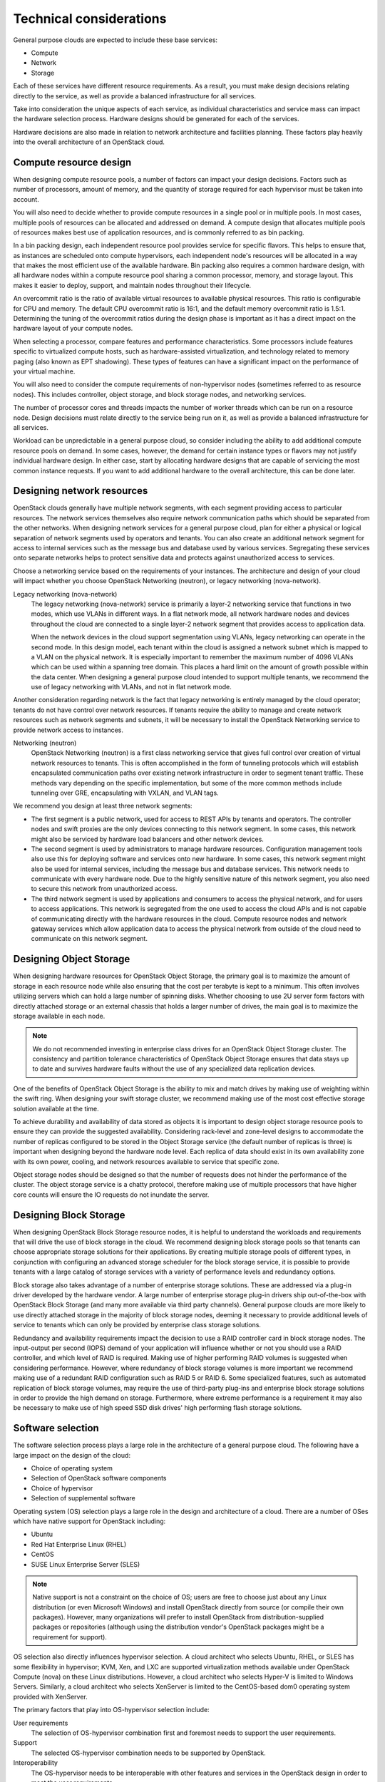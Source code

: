 ========================
Technical considerations
========================

General purpose clouds are expected to include these base services:

* Compute

* Network

* Storage

Each of these services have different resource requirements. As a
result, you must make design decisions relating directly to the service,
as well as provide a balanced infrastructure for all services.

Take into consideration the unique aspects of each service, as
individual characteristics and service mass can impact the hardware
selection process. Hardware designs should be generated for each of the
services.

Hardware decisions are also made in relation to network architecture and
facilities planning. These factors play heavily into the overall
architecture of an OpenStack cloud.

Compute resource design
~~~~~~~~~~~~~~~~~~~~~~~

When designing compute resource pools, a number of factors can impact
your design decisions. Factors such as number of processors, amount of
memory, and the quantity of storage required for each hypervisor must be
taken into account.

You will also need to decide whether to provide compute resources in a
single pool or in multiple pools. In most cases, multiple pools of
resources can be allocated and addressed on demand. A compute design
that allocates multiple pools of resources makes best use of application
resources, and is commonly referred to as bin packing.

In a bin packing design, each independent resource pool provides service
for specific flavors. This helps to ensure that, as instances are
scheduled onto compute hypervisors, each independent node's resources
will be allocated in a way that makes the most efficient use of the
available hardware. Bin packing also requires a common hardware design,
with all hardware nodes within a compute resource pool sharing a common
processor, memory, and storage layout. This makes it easier to deploy,
support, and maintain nodes throughout their lifecycle.

An overcommit ratio is the ratio of available virtual resources to
available physical resources. This ratio is configurable for CPU and
memory. The default CPU overcommit ratio is 16:1, and the default memory
overcommit ratio is 1.5:1. Determining the tuning of the overcommit
ratios during the design phase is important as it has a direct impact on
the hardware layout of your compute nodes.

When selecting a processor, compare features and performance
characteristics. Some processors include features specific to
virtualized compute hosts, such as hardware-assisted virtualization, and
technology related to memory paging (also known as EPT shadowing). These
types of features can have a significant impact on the performance of
your virtual machine.

You will also need to consider the compute requirements of
non-hypervisor nodes (sometimes referred to as resource nodes). This
includes controller, object storage, and block storage nodes, and
networking services.

The number of processor cores and threads impacts the number of worker
threads which can be run on a resource node. Design decisions must
relate directly to the service being run on it, as well as provide a
balanced infrastructure for all services.

Workload can be unpredictable in a general purpose cloud, so consider
including the ability to add additional compute resource pools on
demand. In some cases, however, the demand for certain instance types or
flavors may not justify individual hardware design. In either case,
start by allocating hardware designs that are capable of servicing the
most common instance requests. If you want to add additional hardware to
the overall architecture, this can be done later.

Designing network resources
~~~~~~~~~~~~~~~~~~~~~~~~~~~

OpenStack clouds generally have multiple network segments, with each
segment providing access to particular resources. The network services
themselves also require network communication paths which should be
separated from the other networks. When designing network services for a
general purpose cloud, plan for either a physical or logical separation
of network segments used by operators and tenants. You can also create
an additional network segment for access to internal services such as
the message bus and database used by various services. Segregating these
services onto separate networks helps to protect sensitive data and
protects against unauthorized access to services.

Choose a networking service based on the requirements of your instances.
The architecture and design of your cloud will impact whether you choose
OpenStack Networking (neutron), or legacy networking (nova-network).

Legacy networking (nova-network)
 The legacy networking (nova-network) service is primarily a layer-2
 networking service that functions in two modes, which use VLANs in
 different ways. In a flat network mode, all network hardware nodes
 and devices throughout the cloud are connected to a single layer-2
 network segment that provides access to application data.

 When the network devices in the cloud support segmentation using
 VLANs, legacy networking can operate in the second mode. In this
 design model, each tenant within the cloud is assigned a network
 subnet which is mapped to a VLAN on the physical network. It is
 especially important to remember the maximum number of 4096 VLANs
 which can be used within a spanning tree domain. This places a hard
 limit on the amount of growth possible within the data center. When
 designing a general purpose cloud intended to support multiple
 tenants, we recommend the use of legacy networking with VLANs, and
 not in flat network mode.

Another consideration regarding network is the fact that legacy
networking is entirely managed by the cloud operator; tenants do not
have control over network resources. If tenants require the ability to
manage and create network resources such as network segments and
subnets, it will be necessary to install the OpenStack Networking
service to provide network access to instances.

Networking (neutron)
 OpenStack Networking (neutron) is a first class networking service
 that gives full control over creation of virtual network resources
 to tenants. This is often accomplished in the form of tunneling
 protocols which will establish encapsulated communication paths over
 existing network infrastructure in order to segment tenant traffic.
 These methods vary depending on the specific implementation, but
 some of the more common methods include tunneling over GRE,
 encapsulating with VXLAN, and VLAN tags.

We recommend you design at least three network segments:

* The first segment is a public network, used for access to REST APIs
  by tenants and operators. The controller nodes and swift proxies are
  the only devices connecting to this network segment. In some cases,
  this network might also be serviced by hardware load balancers and
  other network devices.

* The second segment is used by administrators to manage hardware
  resources. Configuration management tools also use this for deploying
  software and services onto new hardware. In some cases, this network
  segment might also be used for internal services, including the
  message bus and database services. This network needs to communicate
  with every hardware node. Due to the highly sensitive nature of this
  network segment, you also need to secure this network from
  unauthorized access.

* The third network segment is used by applications and consumers to
  access the physical network, and for users to access applications.
  This network is segregated from the one used to access the cloud APIs
  and is not capable of communicating directly with the hardware
  resources in the cloud. Compute resource nodes and network gateway
  services which allow application data to access the physical network
  from outside of the cloud need to communicate on this network
  segment.

Designing Object Storage
~~~~~~~~~~~~~~~~~~~~~~~~

When designing hardware resources for OpenStack Object Storage, the
primary goal is to maximize the amount of storage in each resource node
while also ensuring that the cost per terabyte is kept to a minimum.
This often involves utilizing servers which can hold a large number of
spinning disks. Whether choosing to use 2U server form factors with
directly attached storage or an external chassis that holds a larger
number of drives, the main goal is to maximize the storage available in
each node.

.. note::

   We do not recommended investing in enterprise class drives for an
   OpenStack Object Storage cluster. The consistency and partition
   tolerance characteristics of OpenStack Object Storage ensures that
   data stays up to date and survives hardware faults without the use
   of any specialized data replication devices.

One of the benefits of OpenStack Object Storage is the ability to mix
and match drives by making use of weighting within the swift ring. When
designing your swift storage cluster, we recommend making use of the
most cost effective storage solution available at the time.

To achieve durability and availability of data stored as objects it is
important to design object storage resource pools to ensure they can
provide the suggested availability. Considering rack-level and
zone-level designs to accommodate the number of replicas configured to
be stored in the Object Storage service (the default number of replicas
is three) is important when designing beyond the hardware node level.
Each replica of data should exist in its own availability zone with its
own power, cooling, and network resources available to service that
specific zone.

Object storage nodes should be designed so that the number of requests
does not hinder the performance of the cluster. The object storage
service is a chatty protocol, therefore making use of multiple
processors that have higher core counts will ensure the IO requests do
not inundate the server.

Designing Block Storage
~~~~~~~~~~~~~~~~~~~~~~~

When designing OpenStack Block Storage resource nodes, it is helpful to
understand the workloads and requirements that will drive the use of
block storage in the cloud. We recommend designing block storage pools
so that tenants can choose appropriate storage solutions for their
applications. By creating multiple storage pools of different types, in
conjunction with configuring an advanced storage scheduler for the block
storage service, it is possible to provide tenants with a large catalog
of storage services with a variety of performance levels and redundancy
options.

Block storage also takes advantage of a number of enterprise storage
solutions. These are addressed via a plug-in driver developed by the
hardware vendor. A large number of enterprise storage plug-in drivers
ship out-of-the-box with OpenStack Block Storage (and many more
available via third party channels). General purpose clouds are more
likely to use directly attached storage in the majority of block storage
nodes, deeming it necessary to provide additional levels of service to
tenants which can only be provided by enterprise class storage
solutions.

Redundancy and availability requirements impact the decision to use a
RAID controller card in block storage nodes. The input-output per second
(IOPS) demand of your application will influence whether or not you
should use a RAID controller, and which level of RAID is required.
Making use of higher performing RAID volumes is suggested when
considering performance. However, where redundancy of block storage
volumes is more important we recommend making use of a redundant RAID
configuration such as RAID 5 or RAID 6. Some specialized features, such
as automated replication of block storage volumes, may require the use
of third-party plug-ins and enterprise block storage solutions in order
to provide the high demand on storage. Furthermore, where extreme
performance is a requirement it may also be necessary to make use of
high speed SSD disk drives' high performing flash storage solutions.

Software selection
~~~~~~~~~~~~~~~~~~

The software selection process plays a large role in the architecture of
a general purpose cloud. The following have a large impact on the design
of the cloud:

* Choice of operating system

* Selection of OpenStack software components

* Choice of hypervisor

* Selection of supplemental software

Operating system (OS) selection plays a large role in the design and
architecture of a cloud. There are a number of OSes which have native
support for OpenStack including:

* Ubuntu

* Red Hat Enterprise Linux (RHEL)

* CentOS

* SUSE Linux Enterprise Server (SLES)

.. note::

   Native support is not a constraint on the choice of OS; users are
   free to choose just about any Linux distribution (or even Microsoft
   Windows) and install OpenStack directly from source (or compile
   their own packages). However, many organizations will prefer to
   install OpenStack from distribution-supplied packages or
   repositories (although using the distribution vendor's OpenStack
   packages might be a requirement for support).

OS selection also directly influences hypervisor selection. A cloud
architect who selects Ubuntu, RHEL, or SLES has some flexibility in
hypervisor; KVM, Xen, and LXC are supported virtualization methods
available under OpenStack Compute (nova) on these Linux distributions.
However, a cloud architect who selects Hyper-V is limited to Windows
Servers. Similarly, a cloud architect who selects XenServer is limited
to the CentOS-based dom0 operating system provided with XenServer.

The primary factors that play into OS-hypervisor selection include:

User requirements
 The selection of OS-hypervisor combination first and foremost needs
 to support the user requirements.

Support
 The selected OS-hypervisor combination needs to be supported by
 OpenStack.

Interoperability
 The OS-hypervisor needs to be interoperable with other features and
 services in the OpenStack design in order to meet the user
 requirements.

Hypervisor
~~~~~~~~~~

OpenStack supports a wide variety of hypervisors, one or more of which
can be used in a single cloud. These hypervisors include:

* KVM (and QEMU)

* XCP/XenServer

* vSphere (vCenter and ESXi)

* Hyper-V

* LXC

* Docker

* Bare-metal

A complete list of supported hypervisors and their capabilities can be
found at `OpenStack Hypervisor Support
Matrix <https://wiki.openstack.org/wiki/HypervisorSupportMatrix>`_.

We recommend general purpose clouds use hypervisors that support the
most general purpose use cases, such as KVM and Xen. More specific
hypervisors should be chosen to account for specific functionality or a
supported feature requirement. In some cases, there may also be a
mandated requirement to run software on a certified hypervisor including
solutions from VMware, Microsoft, and Citrix.

The features offered through the OpenStack cloud platform determine the
best choice of a hypervisor. Each hypervisor has their own hardware
requirements which may affect the decisions around designing a general
purpose cloud.

In a mixed hypervisor environment, specific aggregates of compute
resources, each with defined capabilities, enable workloads to utilize
software and hardware specific to their particular requirements. This
functionality can be exposed explicitly to the end user, or accessed
through defined metadata within a particular flavor of an instance.

OpenStack components
~~~~~~~~~~~~~~~~~~~~

A general purpose OpenStack cloud design should incorporate the core
OpenStack services to provide a wide range of services to end-users. The
OpenStack core services recommended in a general purpose cloud are:

* :term:`Compute service (nova)`

* :term:`Networking service` (:term:`neutron`)

* :term:`Image service` (:term:`glance`)

* :term:`Identity service` (:term:`keystone`)

* :term:`Dashboard` (:term:`horizon`)

* :term:`Telemetry service` (:term:`ceilometer`)

A general purpose cloud may also include :term:`Object Storage service`
(:term:`swift`). :term:`Block Storage service` (:term:`cinder`).
These may be selected to provide storage to applications and instances.

Supplemental software
~~~~~~~~~~~~~~~~~~~~~

A general purpose OpenStack deployment consists of more than just
OpenStack-specific components. A typical deployment involves services
that provide supporting functionality, including databases and message
queues, and may also involve software to provide high availability of
the OpenStack environment. Design decisions around the underlying
message queue might affect the required number of controller services,
as well as the technology to provide highly resilient database
functionality, such as MariaDB with Galera. In such a scenario,
replication of services relies on quorum.

Where many general purpose deployments use hardware load balancers to
provide highly available API access and SSL termination, software
solutions, for example HAProxy, can also be considered. It is vital to
ensure that such software implementations are also made highly
available. High availability can be achieved by using software such as
Keepalived or Pacemaker with Corosync. Pacemaker and Corosync can
provide active-active or active-passive highly available configuration
depending on the specific service in the OpenStack environment. Using
this software can affect the design as it assumes at least a 2-node
controller infrastructure where one of those nodes may be running
certain services in standby mode.

Memcached is a distributed memory object caching system, and Redis is a
key-value store. Both are deployed on general purpose clouds to assist
in alleviating load to the Identity service. The memcached service
caches tokens, and due to its distributed nature it can help alleviate
some bottlenecks to the underlying authentication system. Using
memcached or Redis does not affect the overall design of your
architecture as they tend to be deployed onto the infrastructure nodes
providing the OpenStack services.

Controller infrastructure
~~~~~~~~~~~~~~~~~~~~~~~~~

The Controller infrastructure nodes provide management services to the
end-user as well as providing services internally for the operating of
the cloud. The Controllers run message queuing services that carry
system messages between each service. Performance issues related to the
message bus would lead to delays in sending that message to where it
needs to go. The result of this condition would be delays in operation
functions such as spinning up and deleting instances, provisioning new
storage volumes and managing network resources. Such delays could
adversely affect an application’s ability to react to certain
conditions, especially when using auto-scaling features. It is important
to properly design the hardware used to run the controller
infrastructure as outlined above in the Hardware Selection section.

Performance of the controller services is not limited to processing
power, but restrictions may emerge in serving concurrent users. Ensure
that the APIs and Horizon services are load tested to ensure that you
are able to serve your customers. Particular attention should be made to
the OpenStack Identity Service (Keystone), which provides the
authentication and authorization for all services, both internally to
OpenStack itself and to end-users. This service can lead to a
degradation of overall performance if this is not sized appropriately.

Network performance
~~~~~~~~~~~~~~~~~~~

In a general purpose OpenStack cloud, the requirements of the network
help determine performance capabilities. It is possible to design
OpenStack environments that run a mix of networking capabilities. By
utilizing the different interface speeds, the users of the OpenStack
environment can choose networks that are fit for their purpose.

Network performance can be boosted considerably by implementing hardware
load balancers to provide front-end service to the cloud APIs. The
hardware load balancers also perform SSL termination if that is a
requirement of your environment. When implementing SSL offloading, it is
important to understand the SSL offloading capabilities of the devices
selected.

Compute host
~~~~~~~~~~~~

The choice of hardware specifications used in compute nodes including
CPU, memory and disk type directly affects the performance of the
instances. Other factors which can directly affect performance include
tunable parameters within the OpenStack services, for example the
overcommit ratio applied to resources. The defaults in OpenStack Compute
set a 16:1 over-commit of the CPU and 1.5 over-commit of the memory.
Running at such high ratios leads to an increase in "noisy-neighbor"
activity. Care must be taken when sizing your Compute environment to
avoid this scenario. For running general purpose OpenStack environments
it is possible to keep to the defaults, but make sure to monitor your
environment as usage increases.

Storage performance
~~~~~~~~~~~~~~~~~~~

When considering performance of Block Storage, hardware and
architecture choice is important. Block Storage can use enterprise
back-end systems such as NetApp or EMC, scale out storage such as
GlusterFS and Ceph, or simply use the capabilities of directly attached
storage in the nodes themselves. Block Storage may be deployed so that
traffic traverses the host network, which could affect, and be adversely
affected by, the front-side API traffic performance. As such, consider
using a dedicated data storage network with dedicated interfaces on the
Controller and Compute hosts.

When considering performance of Object Storage, a number of design
choices will affect performance. A user’s access to the Object
Storage is through the proxy services, which sit behind hardware load
balancers. By the very nature of a highly resilient storage system,
replication of the data would affect performance of the overall system.
In this case, 10 GbE (or better) networking is recommended throughout
the storage network architecture.

High Availability
~~~~~~~~~~~~~~~~~

In OpenStack, the infrastructure is integral to providing services and
should always be available, especially when operating with SLAs.
Ensuring network availability is accomplished by designing the network
architecture so that no single point of failure exists. A consideration
of the number of switches, routes and redundancies of power should be
factored into core infrastructure, as well as the associated bonding of
networks to provide diverse routes to your highly available switch
infrastructure.

The OpenStack services themselves should be deployed across multiple
servers that do not represent a single point of failure. Ensuring API
availability can be achieved by placing these services behind highly
available load balancers that have multiple OpenStack servers as
members.

OpenStack lends itself to deployment in a highly available manner where
it is expected that at least 2 servers be utilized. These can run all
the services involved from the message queuing service, for example
RabbitMQ or QPID, and an appropriately deployed database service such as
MySQL or MariaDB. As services in the cloud are scaled out, back-end
services will need to scale too. Monitoring and reporting on server
utilization and response times, as well as load testing your systems,
will help determine scale out decisions.

Care must be taken when deciding network functionality. Currently,
OpenStack supports both the legacy networking (nova-network) system and
the newer, extensible OpenStack Networking (neutron). Both have their
pros and cons when it comes to providing highly available access. Legacy
networking, which provides networking access maintained in the OpenStack
Compute code, provides a feature that removes a single point of failure
when it comes to routing, and this feature is currently missing in
OpenStack Networking. The effect of legacy networking’s multi-host
functionality restricts failure domains to the host running that
instance.

When using Networking, the OpenStack controller servers or
separate Networking hosts handle routing. For a deployment that requires
features available in only Networking, it is possible to remove this
restriction by using third party software that helps maintain highly
available L3 routes. Doing so allows for common APIs to control network
hardware, or to provide complex multi-tier web applications in a secure
manner. It is also possible to completely remove routing from
Networking, and instead rely on hardware routing capabilities. In this
case, the switching infrastructure must support L3 routing.

OpenStack Networking and legacy networking both have their advantages
and disadvantages. They are both valid and supported options that fit
different network deployment models described in the
`Networking deployment options table <http://docs.openstack.org/ops-guide/arch-network-design.html#network-topology>`
of OpenStack Operations Guide.

Ensure your deployment has adequate back-up capabilities.

Application design must also be factored into the capabilities of the
underlying cloud infrastructure. If the compute hosts do not provide a
seamless live migration capability, then it must be expected that when a
compute host fails, that instance and any data local to that instance
will be deleted. However, when providing an expectation to users that
instances have a high-level of uptime guarantees, the infrastructure
must be deployed in a way that eliminates any single point of failure
when a compute host disappears. This may include utilizing shared file
systems on enterprise storage or OpenStack Block storage to provide a
level of guarantee to match service features.

For more information on high availability in OpenStack, see the
`OpenStack High Availability
Guide <http://docs.openstack.org/ha-guide/>`_.

Security
~~~~~~~~

A security domain comprises users, applications, servers or networks
that share common trust requirements and expectations within a system.
Typically they have the same authentication and authorization
requirements and users.

These security domains are:

* Public

* Guest

* Management

* Data

These security domains can be mapped to an OpenStack deployment
individually, or combined. In each case, the cloud operator should be
aware of the appropriate security concerns. Security domains should be
mapped out against your specific OpenStack deployment topology. The
domains and their trust requirements depend upon whether the cloud
instance is public, private, or hybrid.

* The public security domain is an entirely untrusted area of the cloud
  infrastructure. It can refer to the internet as a whole or simply to
  networks over which you have no authority. This domain should always
  be considered untrusted.

* The guest security domain handles compute data generated by instances
  on the cloud but not services that support the operation of the
  cloud, such as API calls. Public cloud providers and private cloud
  providers who do not have stringent controls on instance use or who
  allow unrestricted internet access to instances should consider this
  domain to be untrusted. Private cloud providers may want to consider
  this network as internal and therefore trusted only if they have
  controls in place to assert that they trust instances and all their
  tenants.

* The management security domain is where services interact. Sometimes
  referred to as the control plane, the networks in this domain
  transport confidential data such as configuration parameters, user
  names, and passwords. In most deployments this domain is considered
  trusted.

* The data security domain is concerned primarily with information
  pertaining to the storage services within OpenStack. Much of the data
  that crosses this network has high integrity and confidentiality
  requirements and, depending on the type of deployment, may also have
  strong availability requirements. The trust level of this network is
  heavily dependent on other deployment decisions.

When deploying OpenStack in an enterprise as a private cloud it is
usually behind the firewall and within the trusted network alongside
existing systems. Users of the cloud are employees that are bound by the
security requirements set forth by the company. This tends to push most
of the security domains towards a more trusted model. However, when
deploying OpenStack in a public facing role, no assumptions can be made
and the attack vectors significantly increase.

Consideration must be taken when managing the users of the system for
both public and private clouds. The identity service allows for LDAP to
be part of the authentication process. Including such systems in an
OpenStack deployment may ease user management if integrating into
existing systems.

It is important to understand that user authentication requests include
sensitive information including user names, passwords, and
authentication tokens. For this reason, placing the API services behind
hardware that performs SSL termination is strongly recommended.

For more information OpenStack Security, see the `OpenStack Security
Guide <http://docs.openstack.org/security-guide/>`_.
